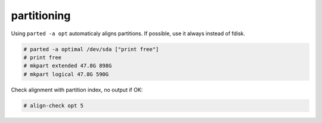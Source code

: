 partitioning
============

Using ``parted -a opt`` automaticaly aligns partitions. If possible, use it always instead of fdisk.

.. code-block:: none

   # parted -a optimal /dev/sda ["print free"]
   # print free
   # mkpart extended 47.8G 898G
   # mkpart logical 47.8G 590G

Check alignment with partition index, no output if OK:

.. code-block:: none

   # align-check opt 5

